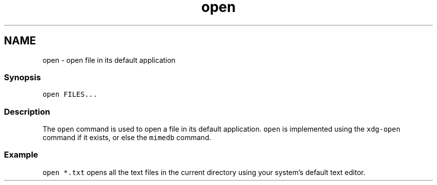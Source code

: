 .TH "open" 1 "16 Jun 2009" "Version 1.23.1" "fish" \" -*- nroff -*-
.ad l
.nh
.SH NAME
open - open file in its default application
.PP
.SS "Synopsis"
\fCopen FILES...\fP
.SS "Description"
The \fCopen\fP command is used to open a file in its default application. \fCopen\fP is implemented using the \fCxdg-open\fP command if it exists, or else the \fCmimedb\fP command.
.SS "Example"
\fCopen *.txt\fP opens all the text files in the current directory using your system's default text editor. 
